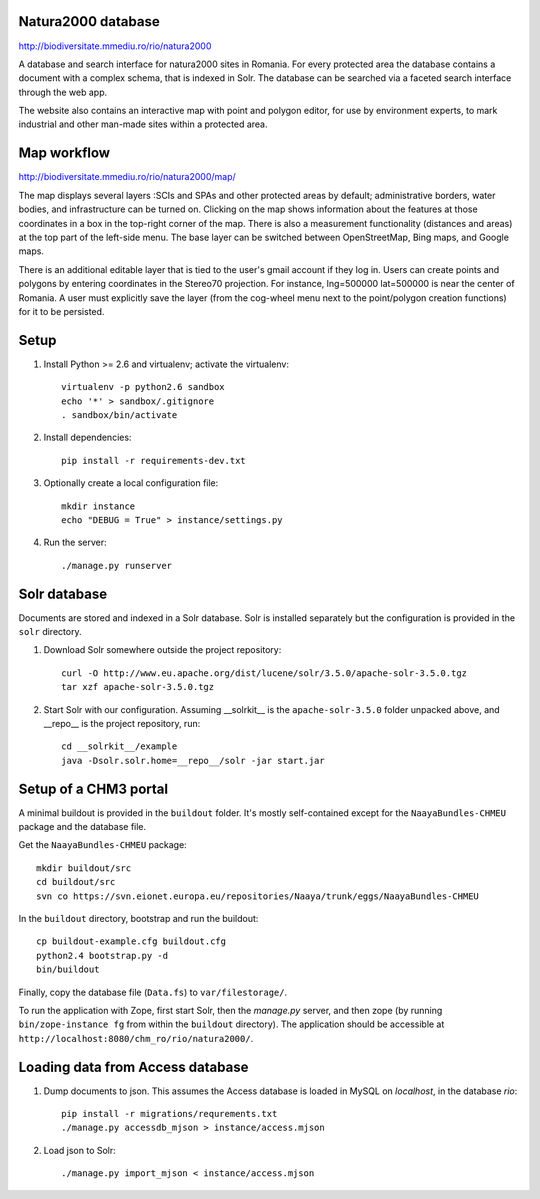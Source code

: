 Natura2000 database
===================

http://biodiversitate.mmediu.ro/rio/natura2000

A database and search interface for natura2000 sites in Romania. For
every protected area the database contains a document with a complex
schema, that is indexed in Solr. The database can be searched via a
faceted search interface through the web app.

The website also contains an interactive map with point and polygon
editor, for use by environment experts, to mark industrial and other
man-made sites within a protected area.


Map workflow
============

http://biodiversitate.mmediu.ro/rio/natura2000/map/

The map displays several layers :SCIs and SPAs and other protected areas
by default; administrative borders, water bodies, and infrastructure can
be turned on. Clicking on the map shows information about the features
at those coordinates in a box in the top-right corner of the map. There
is also a measurement functionality (distances and areas) at the
top part of the left-side menu. The base layer can be switched between
OpenStreetMap, Bing maps, and Google maps.

There is an additional editable layer that is tied to the
user's gmail account if they log in. Users can create points and
polygons by entering coordinates in the Stereo70 projection. For
instance, lng=500000 lat=500000 is near the center of Romania. A user
must explicitly save the layer (from the cog-wheel menu next to the
point/polygon creation functions) for it to be persisted.


Setup
=====

1. Install Python >= 2.6 and virtualenv; activate the virtualenv::

    virtualenv -p python2.6 sandbox
    echo '*' > sandbox/.gitignore
    . sandbox/bin/activate

2. Install dependencies::

    pip install -r requirements-dev.txt

3. Optionally create a local configuration file::

    mkdir instance
    echo "DEBUG = True" > instance/settings.py

4. Run the server::

    ./manage.py runserver


Solr database
=============

Documents are stored and indexed in a Solr database. Solr is installed
separately but the configuration is provided in the ``solr`` directory.

1. Download Solr somewhere outside the project repository::

    curl -O http://www.eu.apache.org/dist/lucene/solr/3.5.0/apache-solr-3.5.0.tgz
    tar xzf apache-solr-3.5.0.tgz

2. Start Solr with our configuration. Assuming __solrkit__ is the
   ``apache-solr-3.5.0`` folder unpacked above, and __repo__ is the
   project repository, run::

    cd __solrkit__/example
    java -Dsolr.solr.home=__repo__/solr -jar start.jar


Setup of a CHM3 portal
======================

A minimal buildout is provided in the ``buildout`` folder. It's mostly
self-contained except for the ``NaayaBundles-CHMEU`` package and the
database file.

Get the ``NaayaBundles-CHMEU`` package::

    mkdir buildout/src
    cd buildout/src
    svn co https://svn.eionet.europa.eu/repositories/Naaya/trunk/eggs/NaayaBundles-CHMEU

In the ``buildout`` directory, bootstrap and run the buildout::

    cp buildout-example.cfg buildout.cfg
    python2.4 bootstrap.py -d
    bin/buildout


Finally, copy the database file (``Data.fs``) to ``var/filestorage/``.

To run the application with Zope, first start Solr, then the `manage.py`
server, and then zope (by running ``bin/zope-instance fg`` from within
the ``buildout`` directory). The application should be accessible at
``http://localhost:8080/chm_ro/rio/natura2000/``.


Loading data from Access database
=================================

1. Dump documents to json. This assumes the Access database is loaded in
   MySQL on `localhost`, in the database `rio`::

    pip install -r migrations/requrements.txt
    ./manage.py accessdb_mjson > instance/access.mjson

2. Load json to Solr::

    ./manage.py import_mjson < instance/access.mjson
